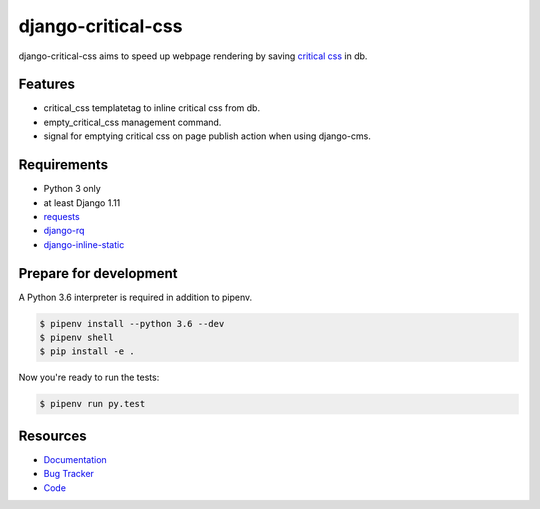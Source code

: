 django-critical-css
===================

.. image:: https://img.shields.io/pypi/v/django-critical-css.svg
   :target: https://pypi.org/project/django-critical-css/
   :alt: Latest Version

.. image:: https://codecov.io/gh/lenarother/django-critical-css/branch/master/graph/badge.svg
   :target: https://codecov.io/gh/lenarother/django-critical-css
   :alt: Coverage Status

.. image:: https://readthedocs.org/projects/django-critical-css/badge/?version=latest
   :target: https://django-critical-css.readthedocs.io/en/stable/?badge=latest
   :alt: Documentation Status

.. image:: https://travis-ci.org/lenarother/django-critical-css.svg?branch=master
   :target: https://travis-ci.org/lenarother/django-critical-css


django-critical-css aims to speed up webpage rendering by saving
`critical css <http://www.phpied.com/css-and-the-critical-path/>`_ in db.


Features
--------

* critical_css templatetag to inline critical css from db.
* empty_critical_css management command.
* signal for emptying critical css on page publish action when using django-cms.


Requirements
------------

* Python 3 only
* at least Django 1.11
* `requests <https://github.com/requests/requests/>`_
* `django-rq <https://github.com/rq/django-rq/>`_
* `django-inline-static <https://github.com/moccu/django-inline-static/>`_


Prepare for development
-----------------------

A Python 3.6 interpreter is required in addition to pipenv.

.. code-block:: shell

    $ pipenv install --python 3.6 --dev
    $ pipenv shell
    $ pip install -e .


Now you're ready to run the tests:

.. code-block:: shell

    $ pipenv run py.test


Resources
---------

* `Documentation <https://django-critical-css.readthedocs.io>`_
* `Bug Tracker <https://github.com/lenarother/django-critical-css/issues>`_
* `Code <https://github.com/lenarother/django-critical-css/>`_
